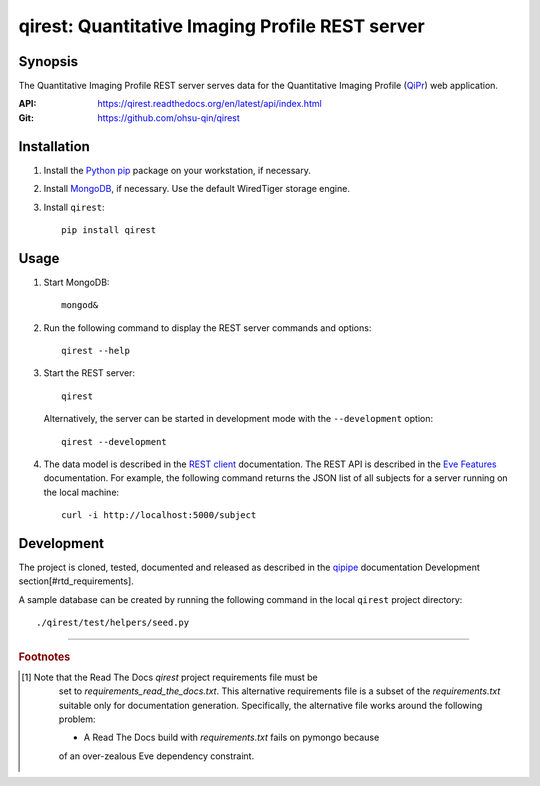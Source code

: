 ========================================================
qirest: Quantitative Imaging Profile REST server
========================================================

********
Synopsis
********
The Quantitative Imaging Profile REST server serves data for the
Quantitative Imaging Profile (QiPr_) web application.

:API: https://qirest.readthedocs.org/en/latest/api/index.html

:Git: https://github.com/ohsu-qin/qirest


************
Installation
************
1. Install the Python_ pip_ package on your workstation, if necessary.

2. Install MongoDB_, if necessary. Use the default WiredTiger storage engine.

3. Install ``qirest``::

       pip install qirest


*****
Usage
*****

1. Start MongoDB::

       mongod&

2. Run the following command to display the REST server commands and options::

       qirest --help

3. Start the REST server::

       qirest

   Alternatively, the server can be started in development mode with the
   ``--development`` option::

        qirest --development



4. The data model is described in the `REST client`_ documentation.
   The REST API is described in the `Eve Features`_ documentation. For
   example, the following command returns the JSON list of all subjects
   for a server running on the local machine::

       curl -i http://localhost:5000/subject


***********
Development
***********

The project is cloned, tested, documented and released as described in
the `qipipe`_ documentation Development section[#rtd_requirements].

A sample database can be created by running the following command in
the local ``qirest`` project directory::

    ./qirest/test/helpers/seed.py

---------

.. rubric:: Footnotes

.. [#rtd_requirements]
  Note that the Read The Docs `qirest` project requirements file must be
    set to `requirements_read_the_docs.txt`. This alternative requirements
    file is a subset of the `requirements.txt` suitable only for documentation
    generation. Specifically, the alternative file works around the following
    problem:

    * A Read The Docs build with `requirements.txt` fails on pymongo because
    of an over-zealous Eve dependency constraint.

.. container:: copyright

.. Targets:

.. _Eve Features: http://python-eve.org/features.html

.. _Knight Cancer Institute: http://www.ohsu.edu/xd/health/services/cancer

.. _MongoDB: https://docs.mongodb.org/manual/

.. _nose: https://nose.readthedocs.org/en/latest/

.. _pip: https://pypi.python.org/pypi/pip

.. _Python: http://www.python.org

.. _qipipe: http://qipipe.readthedocs.org/en/latest/

.. _REST client: http://qirest-client.readthedocs.org/en/latest/

.. _QiPr: https://github.com/ohsu-qin/qiprofile
